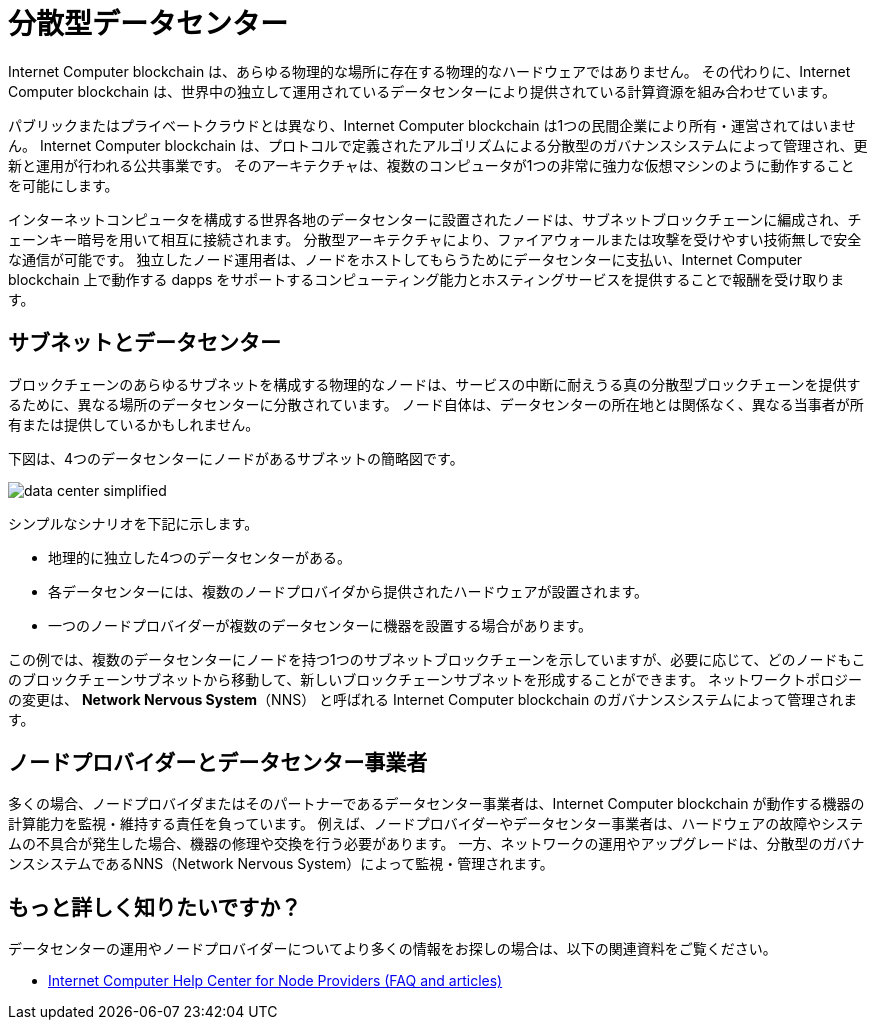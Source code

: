 = 分散型データセンター
:keywords: Internet Computer,blockchain,protocol,replica,subnet,data center,smart contract,canister,developer
:proglang: Motoko
:IC: Internet Computer blockchain
:company-id: DFINITY

{IC} は、あらゆる物理的な場所に存在する物理的なハードウェアではありません。
その代わりに、{IC} は、世界中の独立して運用されているデータセンターにより提供されている計算資源を組み合わせています。

パブリックまたはプライベートクラウドとは異なり、{IC} は1つの民間企業により所有・運営されてはいません。
{IC} は、プロトコルで定義されたアルゴリズムによる分散型のガバナンスシステムによって管理され、更新と運用が行われる公共事業です。
そのアーキテクチャは、複数のコンピュータが1つの非常に強力な仮想マシンのように動作することを可能にします。

インターネットコンピュータを構成する世界各地のデータセンターに設置されたノードは、サブネットブロックチェーンに編成され、チェーンキー暗号を用いて相互に接続されます。
分散型アーキテクチャにより、ファイアウォールまたは攻撃を受けやすい技術無しで安全な通信が可能です。
独立したノード運用者は、ノードをホストしてもらうためにデータセンターに支払い、{IC} 上で動作する dapps をサポートするコンピューティング能力とホスティングサービスを提供することで報酬を受け取ります。

== サブネットとデータセンター

ブロックチェーンのあらゆるサブネットを構成する物理的なノードは、サービスの中断に耐えうる真の分散型ブロックチェーンを提供するために、異なる場所のデータセンターに分散されています。
ノード自体は、データセンターの所在地とは関係なく、異なる当事者が所有または提供しているかもしれません。

下図は、4つのデータセンターにノードがあるサブネットの簡略図です。

image:data-center-simplified.svg[]

シンプルなシナリオを下記に示します。

* 地理的に独立した4つのデータセンターがある。
* 各データセンターには、複数のノードプロバイダから提供されたハードウェアが設置されます。
* 一つのノードプロバイダーが複数のデータセンターに機器を設置する場合があります。

この例では、複数のデータセンターにノードを持つ1つのサブネットブロックチェーンを示していますが、必要に応じて、どのノードもこのブロックチェーンサブネットから移動して、新しいブロックチェーンサブネットを形成することができます。
ネットワークトポロジーの変更は、 **Network Nervous System**（NNS） と呼ばれる {IC} のガバナンスシステムによって管理されます。

== ノードプロバイダーとデータセンター事業者

多くの場合、ノードプロバイダまたはそのパートナーであるデータセンター事業者は、{IC} が動作する機器の計算能力を監視・維持する責任を負っています。
例えば、ノードプロバイダーやデータセンター事業者は、ハードウェアの故障やシステムの不具合が発生した場合、機器の修理や交換を行う必要があります。
一方、ネットワークの運用やアップグレードは、分散型のガバナンスシステムであるNNS（Network Nervous System）によって監視・管理されます。


== もっと詳しく知りたいですか？

データセンターの運用やノードプロバイダーについてより多くの情報をお探しの場合は、以下の関連資料をご覧ください。

* link:https://support.internetcomputer.org/hc/en-us[Internet Computer Help Center for Node Providers (FAQ and articles)]

/////
= Decentralized data centers
:keywords: Internet Computer,blockchain,protocol,replica,subnet,data center,smart contract,canister,developer
:proglang: Motoko
:IC: Internet Computer blockchain
:company-id: DFINITY

The {IC} is not physical hardware that exists in any physical location.
Instead, the {IC} combines computing resources provided by independently-operated data centers around the world.

Unlike a public or private cloud, the {IC} is not owned and operated by a single private company.
Instead, the {IC} is a public utility with updates and operations that are managed through an algorithmic, decentralized governance system defined in the protocol.
Its architecture enables multiple computers to operate like one, very powerful, virtual machine.

The nodes located in data centers around the globe that make up the Internet Computer are organized into subnet blockchains that in turn connect to each other using Chain Key cryptography.
The distributed architecture enables secure communication without firewalls or technologies that are vulnerable to attack.
Independent node operators pay data centers to host their nodes and receive remuneration for contributing computing capacity and hosting services to support dapps running on the {IC}.

== Subnets and data centers

To provide a truly decentralized blockchain that can withstand potential service disruptions, the physical nodes that make up any given blockchain subnet are distributed across data centers in diverse locations.
The nodes themselves might be owned or provided by different parties in partnership or unaffiliated with the data center location where they operate.

The following diagram provides a simplified view of a subnet with nodes in four data centers.

image:data-center-simplified.svg[]

In this simplified scenario:

* There are four geographically-independent data centers.
* Each data center has hardware supplied by multiple node providers.
* Any single node provider might have equipment in multiple data centers.

Although this example represents one subnet blockchain with nodes in multiple data centers, any of the nodes could be moved out of this blockchain subnet to form a new blockchain subnet, if needed.
Changes to the network topology are managed through the {IC} governance system called the **Network Nervous System** (NNS).

== Node providers and data center operators

In most cases, node providers—or the data center operators they partner with—are responsible for monitoring and maintaining the compute capacity of the equipment on which the {IC} runs.
For example, node providers or data center operators might need to repair or replace equipment if there's a hardware failure or if a system under-performs.
Network operations and upgrades, however, are monitored and managed through the decentralized governance system, the Network Nervous System (NNS).

== Want to learn more?

If you are looking for more information about data center operations and node providers, check out the following related resources:

* link:https://support.internetcomputer.org/hc/en-us[Internet Computer Help Center for Node Providers (FAQ and articles)]
/////